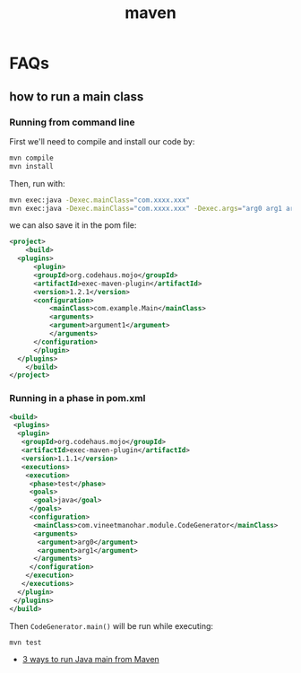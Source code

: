 #+TITLE: maven

* FAQs
** how to run a main class

*** Running from command line
First we'll need to compile and install our code by:

#+BEGIN_SRC sh
  mvn compile
  mvn install
#+END_SRC

Then, run with:
#+BEGIN_SRC sh
  mvn exec:java -Dexec.mainClass="com.xxxx.xxx"
  mvn exec:java -Dexec.mainClass="com.xxxx.xxx" -Dexec.args="arg0 arg1 arg2"
#+END_SRC

we can also save it in the pom file:
#+BEGIN_SRC xml
  <project>
      <build>
  	<plugins>
  	    <plugin>
  		<groupId>org.codehaus.mojo</groupId>
  		<artifactId>exec-maven-plugin</artifactId>
  		<version>1.2.1</version>
  		<configuration>
  		    <mainClass>com.example.Main</mainClass>
  		    <arguments>
  			<argument>argument1</argument>
  		    </arguments>
  		</configuration>
  	    </plugin>
  	</plugins>
      </build>
  </project>
#+END_SRC

*** Running in a phase in pom.xml
#+BEGIN_SRC xml
  <build>  
   <plugins>  
    <plugin>  
     <groupId>org.codehaus.mojo</groupId>  
     <artifactId>exec-maven-plugin</artifactId>  
     <version>1.1.1</version>  
     <executions>  
      <execution>  
       <phase>test</phase>  
       <goals>  
        <goal>java</goal>  
       </goals>  
       <configuration>  
        <mainClass>com.vineetmanohar.module.CodeGenerator</mainClass>  
        <arguments>  
         <argument>arg0</argument>  
         <argument>arg1</argument>  
        </arguments>  
       </configuration>  
      </execution>  
     </executions>  
    </plugin>  
   </plugins>  
  </build>  
#+END_SRC

Then =CodeGenerator.main()= will be run while executing:
#+BEGIN_SRC sh
  mvn test
#+END_SRC


- [[http://www.vineetmanohar.com/2009/11/3-ways-to-run-java-main-from-maven/][3 ways to run Java main from Maven]]
